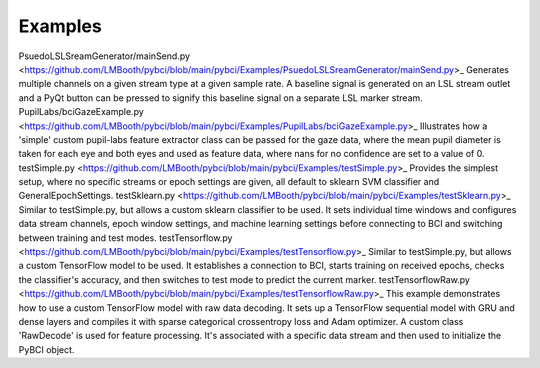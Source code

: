 .. _examples:
Examples
############


.. list-table:: My Table Title
   :widths: 25 25 50
   :header-rows: 1

   * - File / Subfolder
     - Description
   * - `PsuedoLSLSreamGenerator/mainSend.py , Generates multiple channels on a given stream type at a given sample rate. A baseline signal is generated on an LSL stream outlet and a PyQt button can be pressed to signify this baseline signal on a separate LSL marker stream.
     - PupilLabs/bciGazeExample.py, Column 2
     
   * - Row 2, Column 1
     - Row 2, Column 2



PsuedoLSLSreamGenerator/mainSend.py <https://github.com/LMBooth/pybci/blob/main/pybci/Examples/PsuedoLSLSreamGenerator/mainSend.py>_
Generates multiple channels on a given stream type at a given sample rate. A baseline signal is generated on an LSL stream outlet and a PyQt button can be pressed to signify this baseline signal on a separate LSL marker stream.
PupilLabs/bciGazeExample.py <https://github.com/LMBooth/pybci/blob/main/pybci/Examples/PupilLabs/bciGazeExample.py>_
Illustrates how a 'simple' custom pupil-labs feature extractor class can be passed for the gaze data, where the mean pupil diameter is taken for each eye and both eyes and used as feature data, where nans for no confidence are set to a value of 0.
testSimple.py <https://github.com/LMBooth/pybci/blob/main/pybci/Examples/testSimple.py>_
Provides the simplest setup, where no specific streams or epoch settings are given, all default to sklearn SVM classifier and GeneralEpochSettings.
testSklearn.py <https://github.com/LMBooth/pybci/blob/main/pybci/Examples/testSklearn.py>_
Similar to testSimple.py, but allows a custom sklearn classifier to be used. It sets individual time windows and configures data stream channels, epoch window settings, and machine learning settings before connecting to BCI and switching between training and test modes.
testTensorflow.py <https://github.com/LMBooth/pybci/blob/main/pybci/Examples/testTensorflow.py>_
Similar to testSimple.py, but allows a custom TensorFlow model to be used. It establishes a connection to BCI, starts training on received epochs, checks the classifier's accuracy, and then switches to test mode to predict the current marker.
testTensorflowRaw.py <https://github.com/LMBooth/pybci/blob/main/pybci/Examples/testTensorflowRaw.py>_
This example demonstrates how to use a custom TensorFlow model with raw data decoding. It sets up a TensorFlow sequential model with GRU and dense layers and compiles it with sparse categorical crossentropy loss and Adam optimizer. A custom class 'RawDecode' is used for feature processing. It's associated with a specific data stream and then used to initialize the PyBCI object.
